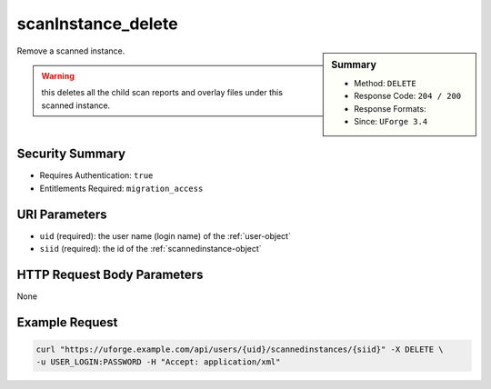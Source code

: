 .. Copyright 2019 FUJITSU LIMITED

.. _scanInstance-delete:

scanInstance_delete
-------------------

.. function:: DELETE /users/{uid}/scannedinstances/{siid}

.. sidebar:: Summary

	* Method: ``DELETE``
	* Response Code: ``204 / 200``
	* Response Formats: 
	* Since: ``UForge 3.4``

Remove a scanned instance. 

.. warning:: this deletes all the child scan reports and overlay files under this scanned instance.

Security Summary
~~~~~~~~~~~~~~~~

* Requires Authentication: ``true``
* Entitlements Required: ``migration_access``

URI Parameters
~~~~~~~~~~~~~~

* ``uid`` (required): the user name (login name) of the :ref:`user-object`
* ``siid`` (required): the id of the :ref:`scannedinstance-object`

HTTP Request Body Parameters
~~~~~~~~~~~~~~~~~~~~~~~~~~~~

None

Example Request
~~~~~~~~~~~~~~~

.. code-block:: bash

	curl "https://uforge.example.com/api/users/{uid}/scannedinstances/{siid}" -X DELETE \
	-u USER_LOGIN:PASSWORD -H "Accept: application/xml"

.. seealso::

	 * :ref:`machinescan-api-resources`
	 * :ref:`scan-object`
	 * :ref:`scanInstance-create`
	 * :ref:`scanInstance-deleteAll`
	 * :ref:`scanInstance-get`
	 * :ref:`scanInstance-getAll`
	 * :ref:`scannedInstanceScan-getAll`
	 * :ref:`scannedinstance-object`
